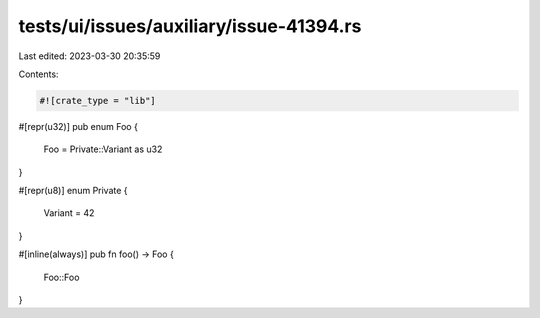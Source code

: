 tests/ui/issues/auxiliary/issue-41394.rs
========================================

Last edited: 2023-03-30 20:35:59

Contents:

.. code-block:: rs

    #![crate_type = "lib"]

#[repr(u32)]
pub enum Foo {
    Foo = Private::Variant as u32
}

#[repr(u8)]
enum Private {
    Variant = 42
}

#[inline(always)]
pub fn foo() -> Foo {
    Foo::Foo
}


